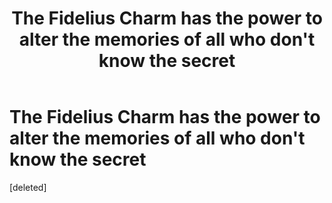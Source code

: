 #+TITLE: The Fidelius Charm has the power to alter the memories of all who don't know the secret

* The Fidelius Charm has the power to alter the memories of all who don't know the secret
:PROPERTIES:
:Score: 2
:DateUnix: 1613666135.0
:DateShort: 2021-Feb-18
:FlairText: Prompt
:END:
[deleted]

